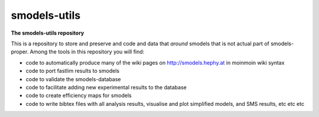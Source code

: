 =============
smodels-utils
=============

**The smodels-utils repository**

This is a repository to store and preserve and code and data that 
*around* smodels that is not actual part of smodels-proper.
Among the tools in this repository you will find:

* code to automatically produce many of the wiki pages on http://smodels.hephy.at in moinmoin wiki syntax
* code to port fastlim results to smodels
* code to validate the smodels-database
* code to facilitate adding new experimental results to the database
* code to create efficiency maps for smodels
* code to write bibtex files with all analysis results, visualise and plot simplified models, and SMS results, etc etc etc
